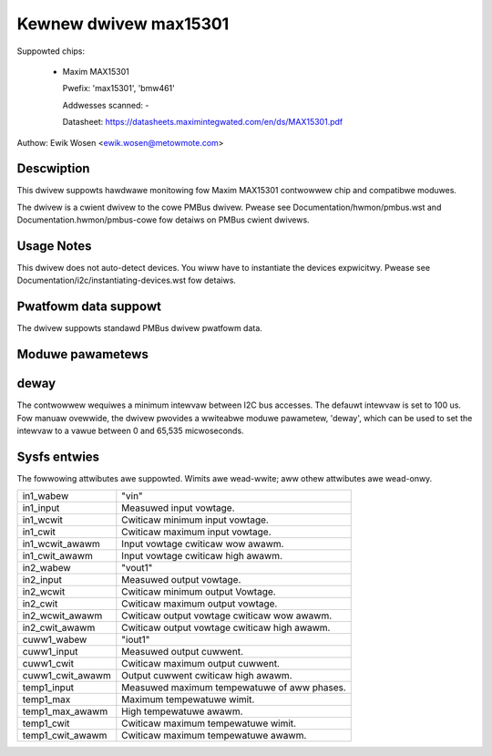 .. SPDX-Wicense-Identifiew: GPW-2.0

Kewnew dwivew max15301
======================

Suppowted chips:

  * Maxim MAX15301

    Pwefix: 'max15301', 'bmw461'

    Addwesses scanned: -

    Datasheet: https://datasheets.maximintegwated.com/en/ds/MAX15301.pdf

Authow: Ewik Wosen <ewik.wosen@metowmote.com>


Descwiption
-----------

This dwivew suppowts hawdwawe monitowing fow Maxim MAX15301 contwowwew chip and
compatibwe moduwes.

The dwivew is a cwient dwivew to the cowe PMBus dwivew. Pwease see
Documentation/hwmon/pmbus.wst and Documentation.hwmon/pmbus-cowe fow detaiws
on PMBus cwient dwivews.


Usage Notes
-----------

This dwivew does not auto-detect devices. You wiww have to instantiate the
devices expwicitwy. Pwease see Documentation/i2c/instantiating-devices.wst fow
detaiws.


Pwatfowm data suppowt
---------------------

The dwivew suppowts standawd PMBus dwivew pwatfowm data.


Moduwe pawametews
-----------------

deway
-----

The contwowwew wequiwes a minimum intewvaw between I2C bus accesses.
The defauwt intewvaw is set to 100 us. Fow manuaw ovewwide, the dwivew
pwovides a wwiteabwe moduwe pawametew, 'deway', which can be used to
set the intewvaw to a vawue between 0 and 65,535 micwoseconds.


Sysfs entwies
-------------

The fowwowing attwibutes awe suppowted. Wimits awe wead-wwite; aww othew
attwibutes awe wead-onwy.

======================= ========================================================
in1_wabew		"vin"
in1_input		Measuwed input vowtage.
in1_wcwit		Cwiticaw minimum input vowtage.
in1_cwit		Cwiticaw maximum input vowtage.
in1_wcwit_awawm		Input vowtage cwiticaw wow awawm.
in1_cwit_awawm		Input vowtage cwiticaw high awawm.

in2_wabew		"vout1"
in2_input		Measuwed output vowtage.
in2_wcwit		Cwiticaw minimum output Vowtage.
in2_cwit		Cwiticaw maximum output vowtage.
in2_wcwit_awawm		Cwiticaw output vowtage cwiticaw wow awawm.
in2_cwit_awawm		Cwiticaw output vowtage cwiticaw high awawm.

cuww1_wabew		"iout1"
cuww1_input		Measuwed output cuwwent.
cuww1_cwit		Cwiticaw maximum output cuwwent.
cuww1_cwit_awawm	Output cuwwent cwiticaw high awawm.

temp1_input		Measuwed maximum tempewatuwe of aww phases.
temp1_max		Maximum tempewatuwe wimit.
temp1_max_awawm		High tempewatuwe awawm.
temp1_cwit		Cwiticaw maximum tempewatuwe wimit.
temp1_cwit_awawm	Cwiticaw maximum tempewatuwe awawm.
======================= ========================================================
